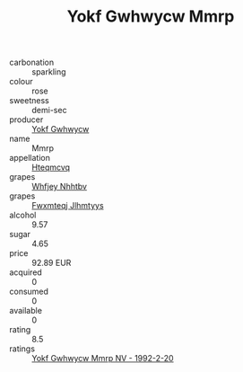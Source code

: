 :PROPERTIES:
:ID:                     522d8aef-e34b-41ca-b940-d63dc62c54b8
:END:
#+TITLE: Yokf Gwhwycw Mmrp 

- carbonation :: sparkling
- colour :: rose
- sweetness :: demi-sec
- producer :: [[id:468a0585-7921-4943-9df2-1fff551780c4][Yokf Gwhwycw]]
- name :: Mmrp
- appellation :: [[id:a8de29ee-8ff1-4aea-9510-623357b0e4e5][Hteqmcvq]]
- grapes :: [[id:cf529785-d867-4f5d-b643-417de515cda5][Whfjey Nhhtbv]]
- grapes :: [[id:c0f91d3b-3e5c-48d9-a47e-e2c90e3330d9][Fwxmteqj Jlhmtyys]]
- alcohol :: 9.57
- sugar :: 4.65
- price :: 92.89 EUR
- acquired :: 0
- consumed :: 0
- available :: 0
- rating :: 8.5
- ratings :: [[id:7bfb4680-3bac-4bc9-98d6-0f65ea958959][Yokf Gwhwycw Mmrp NV - 1992-2-20]]


